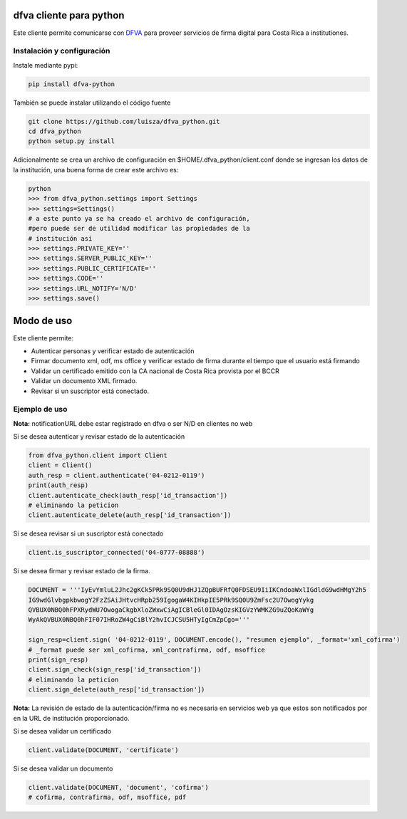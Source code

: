 dfva cliente para python
#############################

Este cliente permite comunicarse con DFVA_ para proveer servicios de firma digital para Costa Rica a institutiones.

.. _DFVA: https://github.com/luisza/dfva

Instalación y configuración
--------------------------------

Instale mediante pypi:

.. code:: bash

    pip install dfva-python

También se puede instalar utilizando el código fuente

.. code:: bash

   git clone https://github.com/luisza/dfva_python.git
   cd dfva_python
   python setup.py install

Adicionalmente se crea un archivo de configuración en $HOME/.dfva_python/client.conf donde se ingresan los datos de la institución, una buena forma de crear este archivo es:

.. code:: python

   python 
   >>> from dfva_python.settings import Settings
   >>> settings=Settings()
   # a este punto ya se ha creado el archivo de configuración, 
   #pero puede ser de utilidad modificar las propiedades de la 
   # institución así
   >>> settings.PRIVATE_KEY=''
   >>> settings.SERVER_PUBLIC_KEY=''
   >>> settings.PUBLIC_CERTIFICATE=''
   >>> settings.CODE=''
   >>> settings.URL_NOTIFY='N/D'
   >>> settings.save()  

Modo de uso 
################

Este cliente permite:

* Autenticar personas y verificar estado de autenticación
* Firmar documento xml, odf, ms office y verificar estado de firma durante el tiempo que el usuario está firmando
* Validar un certificado emitido con la CA nacional de Costa Rica provista por el BCCR
* Validar un documento XML firmado.
* Revisar si un suscriptor está conectado.


Ejemplo de uso
----------------

**Nota:** notificationURL debe estar registrado en dfva o ser N/D en clientes no web

Si se desea autenticar y revisar estado de la autenticación

.. code:: python

    from dfva_python.client import Client
    client = Client()
    auth_resp = client.authenticate('04-0212-0119')
    print(auth_resp)
    client.autenticate_check(auth_resp['id_transaction'])
    # eliminando la peticion
    client.autenticate_delete(auth_resp['id_transaction'])


Si se desea revisar si un suscriptor está conectado

.. code:: python

    client.is_suscriptor_connected('04-0777-08888')


Si se desea firmar y revisar estado de la firma.

.. code:: python

    DOCUMENT = '''IyEvYmluL2Jhc2gKCk5PRk9SQ0U9dHJ1ZQpBUFRfQ0FDSEU9IiIKCndoaWxlIGdldG9wdHMgY2h5
    IG9wdGlvbgpkbwogY2FzZSAiJHtvcHRpb259IgogaW4KIHkpIE5PRk9SQ0U9ZmFsc2U7OwogYykg
    QVBUX0NBQ0hFPXRydWU7OwogaCkgbXloZWxwCiAgICBleGl0IDAgOzsKIGVzYWMKZG9uZQoKaWYg
    WyAkQVBUX0NBQ0hFIF07IHRoZW4gCiBlY2hvICJCSU5HTyIgCmZpCgo='''

    sign_resp=client.sign( '04-0212-0119', DOCUMENT.encode(), "resumen ejemplo", _format='xml_cofirma')
    # _format puede ser xml_cofirma, xml_contrafirma, odf, msoffice
    print(sign_resp)
    client.sign_check(sign_resp['id_transaction'])
    # eliminando la peticion
    client.sign_delete(auth_resp['id_transaction'])

**Nota:** La revisión de estado de la autenticación/firma no es necesaria en servicios web ya que estos son notificados por en la URL de institución proporcionado.

Si se desea validar un certificado

.. code:: python

    client.validate(DOCUMENT, 'certificate')
    

Si se desea validar un documento

.. code:: python

    client.validate(DOCUMENT, 'document', 'cofirma')
    # cofirma, contrafirma, odf, msoffice, pdf

